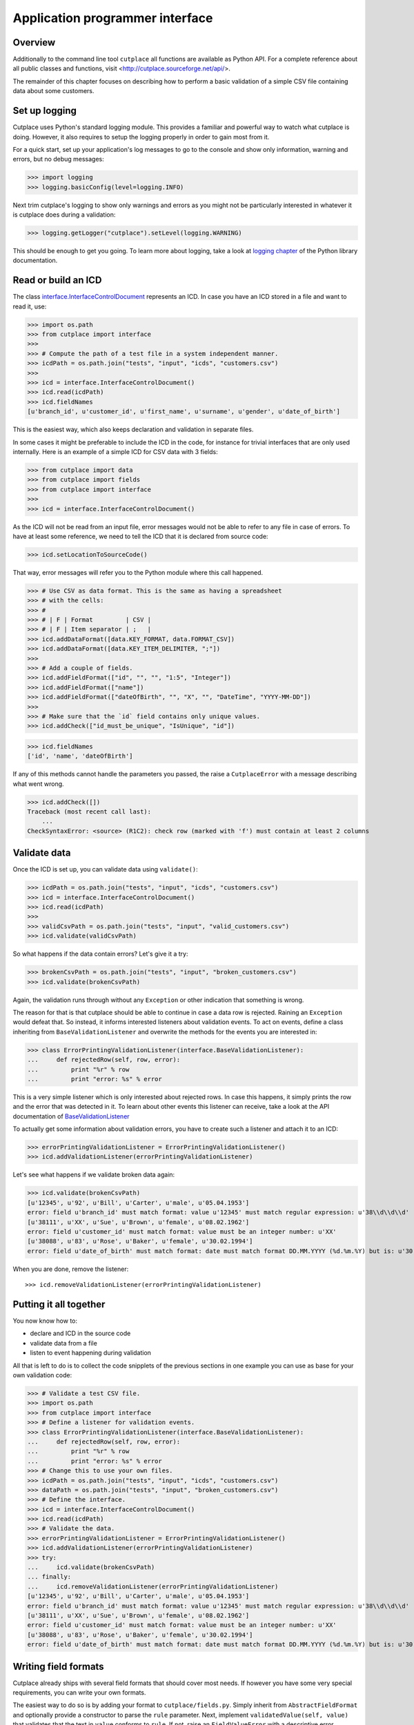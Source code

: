 ================================
Application programmer interface
================================

Overview
========

Additionally to the command line tool ``cutplace`` all functions are available
as Python API. For a complete reference about all public classes and functions,
visit <http://cutplace.sourceforge.net/api/>.

The remainder of this chapter focuses on describing how to perform a basic
validation of a simple CSV file containing data about some customers.

Set up logging
==============

Cutplace uses Python's standard logging module. This provides a familiar and
powerful way to watch what cutplace is doing. However, it also requires to
setup the logging properly in order to gain most from it.

For a quick start, set up your application's log messages to go to the console
and show only information, warning and errors, but no debug messages:

>>> import logging
>>> logging.basicConfig(level=logging.INFO)

Next trim cutplace's logging to show only warnings and errors as you might not
be particularly interested in whatever it is cutplace does during a
validation:

>>> logging.getLogger("cutplace").setLevel(logging.WARNING)

This should be enough to get you going. To learn more about logging, take a
look at `logging chapter <http://docs.python.org/library/logging.html>`_ of
the Python library documentation.

Read or build an ICD
====================

The class
`interface.InterfaceControlDocument <api/cutplace.interface.InterfaceControlDocument-class.html>`_
represents an ICD. In case you have an ICD stored in a file and want to read
it, use:

>>> import os.path
>>> from cutplace import interface
>>>
>>> # Compute the path of a test file in a system independent manner.
>>> icdPath = os.path.join("tests", "input", "icds", "customers.csv")
>>>
>>> icd = interface.InterfaceControlDocument()
>>> icd.read(icdPath)
>>> icd.fieldNames
[u'branch_id', u'customer_id', u'first_name', u'surname', u'gender', u'date_of_birth']

This is the easiest way, which also keeps declaration and validation in
separate files.

In some cases it might be preferable to include the ICD in the code, for
instance for trivial interfaces that are only used internally. Here is an
example of a simple ICD for CSV data with 3 fields:

>>> from cutplace import data
>>> from cutplace import fields
>>> from cutplace import interface
>>>
>>> icd = interface.InterfaceControlDocument()

As the ICD will not be read from an input file, error messages would not be
able to refer to any file in case of errors. To have at least some reference,
we need to tell the ICD that it is declared from source code:

>>> icd.setLocationToSourceCode()

That way, error messages will refer you to the Python module where this call
happened.

>>> # Use CSV as data format. This is the same as having a spreadsheet
>>> # with the cells:
>>> #
>>> # | F | Format         | CSV |
>>> # | F | Item separator | ;   |
>>> icd.addDataFormat([data.KEY_FORMAT, data.FORMAT_CSV])
>>> icd.addDataFormat([data.KEY_ITEM_DELIMITER, ";"])
>>>
>>> # Add a couple of fields.
>>> icd.addFieldFormat(["id", "", "", "1:5", "Integer"])
>>> icd.addFieldFormat(["name"])
>>> icd.addFieldFormat(["dateOfBirth", "", "X", "", "DateTime", "YYYY-MM-DD"])
>>>
>>> # Make sure that the `id` field contains only unique values.
>>> icd.addCheck(["id_must_be_unique", "IsUnique", "id"])

>>> icd.fieldNames
['id', 'name', 'dateOfBirth']

If any of this methods cannot handle the parameters you passed, the raise a
``CutplaceError`` with a message describing what went wrong.

>>> icd.addCheck([])
Traceback (most recent call last):
    ...
CheckSyntaxError: <source> (R1C2): check row (marked with 'f') must contain at least 2 columns

Validate data
=============

Once the ICD is set up, you can validate data using ``validate()``:

>>> icdPath = os.path.join("tests", "input", "icds", "customers.csv")
>>> icd = interface.InterfaceControlDocument()
>>> icd.read(icdPath)
>>>
>>> validCsvPath = os.path.join("tests", "input", "valid_customers.csv")
>>> icd.validate(validCsvPath)

So what happens if the data contain errors? Let's give it a try:

>>> brokenCsvPath = os.path.join("tests", "input", "broken_customers.csv")
>>> icd.validate(brokenCsvPath)

Again, the validation runs through without any ``Exception`` or other
indication that something is wrong.

The reason for that is that cutplace should be able to continue in case a data
row is rejected. Raining an ``Exception`` would defeat that. So instead, it
informs interested listeners about validation events. To act on events, define
a class inheriting from ``BaseValidationListener`` and overwrite the methods
for the events you are interested in:

>>> class ErrorPrintingValidationListener(interface.BaseValidationListener):
...     def rejectedRow(self, row, error):
...         print "%r" % row
...         print "error: %s" % error

This is a very simple listener which is only interested about rejected rows. In
case this happens, it simply prints the row and the error that was detected in it.
To learn about other events this listener can receive, take a look at the API
documentation of
`BaseValidationListener <api/cutplace.interface.BaseValidationListener-class.html>`_

To actually get some information about validation errors, you have to create
such a listener and attach it to an ICD:

>>> errorPrintingValidationListener = ErrorPrintingValidationListener()
>>> icd.addValidationListener(errorPrintingValidationListener)

Let's see what happens if we validate broken data again:

>>> icd.validate(brokenCsvPath)
[u'12345', u'92', u'Bill', u'Carter', u'male', u'05.04.1953']
error: field u'branch_id' must match format: value u'12345' must match regular expression: u'38\\d\\d\\d'
[u'38111', u'XX', u'Sue', u'Brown', u'female', u'08.02.1962']
error: field u'customer_id' must match format: value must be an integer number: u'XX'
[u'38088', u'83', u'Rose', u'Baker', u'female', u'30.02.1994']
error: field u'date_of_birth' must match format: date must match format DD.MM.YYYY (%d.%m.%Y) but is: u'30.02.1994' (day is out of range for month)

When you are done, remove the listener::

>>> icd.removeValidationListener(errorPrintingValidationListener)

Putting it all together
=======================

You now know how to:

* declare and ICD in the source code
* validate data from a file
* listen to event happening during validation

All that is left to do is to collect the code snipplets of the previous sections
in one example you can use as base for your own validation code:

>>> # Validate a test CSV file.
>>> import os.path
>>> from cutplace import interface
>>> # Define a listener for validation events.
>>> class ErrorPrintingValidationListener(interface.BaseValidationListener):
...     def rejectedRow(self, row, error):
...         print "%r" % row
...         print "error: %s" % error
>>> # Change this to use your own files.
>>> icdPath = os.path.join("tests", "input", "icds", "customers.csv")
>>> dataPath = os.path.join("tests", "input", "broken_customers.csv")
>>> # Define the interface.
>>> icd = interface.InterfaceControlDocument()
>>> icd.read(icdPath)
>>> # Validate the data.
>>> errorPrintingValidationListener = ErrorPrintingValidationListener()
>>> icd.addValidationListener(errorPrintingValidationListener)
>>> try:
...     icd.validate(brokenCsvPath)
... finally:
...     icd.removeValidationListener(errorPrintingValidationListener)
[u'12345', u'92', u'Bill', u'Carter', u'male', u'05.04.1953']
error: field u'branch_id' must match format: value u'12345' must match regular expression: u'38\\d\\d\\d'
[u'38111', u'XX', u'Sue', u'Brown', u'female', u'08.02.1962']
error: field u'customer_id' must match format: value must be an integer number: u'XX'
[u'38088', u'83', u'Rose', u'Baker', u'female', u'30.02.1994']
error: field u'date_of_birth' must match format: date must match format DD.MM.YYYY (%d.%m.%Y) but is: u'30.02.1994' (day is out of range for month)

Writing field formats
=====================

Cutplace already ships with several field formats that should cover most needs.
If however you have some very special requirements, you can write your own
formats.

The easiest way to do so is by adding your format to ``cutplace/fields.py``.
Simply inherit from ``AbstractFieldFormat`` and optionally provide a
constructor to parse the ``rule`` parameter. Next, implement
``validatedValue(self, value)`` that validates that the text in ``value``
conforms to ``rule``. If not, raise an ``FieldValueError`` with a descriptive
error message.

Here is a very simple example of a field format that accepts values of "red",
"green" and "blue".

>>> class ColorFieldFormat(fields.AbstractFieldFormat):
...     def __init__(self, fieldName, isAllowedToBeEmpty, length, rule, dataFormat):
...         super(ColorFieldFormat, self).__init__(fieldName, isAllowedToBeEmpty, length, rule, dataFormat, emptyValue="")
...
...     def validatedValue(self, value):
...         # Validate that ``value`` is a color and return it.
...         assert value
...         if value not in ["red", "green", "blue"]:
...             raise fields.FieldValueError("color value is %r but must be one of: red, green, blue" % value)
...         return value

The ``value`` parameter is a Unicode string. Cutplace ensures that
``validatedValue()`` will never be called with an empty ``value`` parameter,
hence the ``assert value`` - it will cause an ``AssertionError`` if ``value``
is ``""`` or ``None`` because that would mean cutplace is broken.

>>> colorField = ColorFieldFormat("roofColor", False, "", "", icd.dataFormat)
>>> colorField.validated("red")
'red'

Of course you have achieved they same thing using `fields.ChoiceFieldFormat
<api/fields.ChoiceFieldFormat-class.html>`_. However, a custom field format can
do more. In particular, ``validatedValue()`` does not have to return a string.
It can return any Python type and even ``None``. The result will be used in the
``row`` array cutplace sends to any `BaseValidationListener.acceptedRow()
<api/cutplace.interface.BaseValidationListener-class.html#acceptedRow>`_.

Here's a more advanced ``ColorFieldFormat`` that returns the color as a
tuple of RGB items:

>>> class ColorFieldFormat(fields.AbstractFieldFormat):
...     def __init__(self, fieldName, isAllowedToBeEmpty, length, rule, dataFormat):
...         super(ColorFieldFormat, self).__init__(fieldName, isAllowedToBeEmpty, length, rule, dataFormat, emptyValue="")
...
...     def validatedValue(self, value):
...         # Validate that ``value`` is a color and return its RGB representation.
...         assert value
...         if value == "red":
...             result = (1.0, 0.0, 0.0)
...         elif value == "green":
...             result = (0.0, 1.0, 0.0)
...         elif value == "green":
...             result = (0.0, 1.0, 0.0)
...         else:
...             raise fields.FieldValueError("color value is %r but must be one of: red, green, blue" % value)
...         return result



For a simple test, let's see this field format in action:

>>> colorField = ColorFieldFormat("roofColor", False, "", "", icd.dataFormat)
>>> colorField.validated("red")
(1.0, 0.0, 0.0)
>>> colorField.validated("yellow")
Traceback (most recent call last):
...
FieldValueError: color value is 'yellow' but must be one of: red, green, blue

Before you learned that ``validatedValue()`` never gets called with an empty
value. So what happens if you declare a color field that allows empty values,
for instance:

>>> # Sets ``isAllowedToBeEmpty`` to ``True`` to accept empty values.
>>> colorField = ColorFieldFormat("roofColor", True, "", "", icd.dataFormat)
>>> colorField.validated("")
''
>>> # Not quiet a color tuple...

Well, that's not quite what we want. Instead of an empty string, some default
RGB tuple would be a lot more useful. Say, ``(0.0, 0.0, 0.0)`` to represent
black.

Fortunately field formats can just specify that by using the ``emptyValue``
parameter in the constructor. When passed to the ``super`` constructor in
``AbstractFieldFormat``, everything will be taken care of. So here's a
slightly modified version:

>>> class ColorFieldFormat(fields.AbstractFieldFormat):
...     def __init__(self, fieldName, isAllowedToBeEmpty, length, rule, dataFormat):
...         super(ColorFieldFormat, self).__init__(fieldName, isAllowedToBeEmpty, length, rule, dataFormat,
...                 emptyValue=(0.0, 0.0, 0.0)) # Use black as "empty" color.
...
...     def validatedValue(self, value):
...         # (Exactly same as before)
...         assert value
...         if value == "red":
...             result = (1.0, 0.0, 0.0)
...         elif value == "green":
...             result = (0.0, 1.0, 0.0)
...         elif value == "green":
...             result = (0.0, 1.0, 0.0)
...         else:
...             raise fields.FieldValueError("color value is %r but must be one of: red, green, blue" % value)
...         return result

Let's give it a try:

>>> colorField = ColorFieldFormat("roofColor", True, "", "", icd.dataFormat)
>>> colorField.validated("red")
(1.0, 0.0, 0.0)
>>> colorField.validated("")
(0.0, 0.0, 0.0)

Now that you know how to write your own field format, it would be nice to
actually utilize it in an ICD.

TODO: Describe how to write a ``myfields.py`` and extend the Python path.

Writing checks
==============

Writing checks is quite similar to writing field formats. The standard checks
are stored in ``cutplace/checks.py``. Inherit from ``AbstractCheck`` and
provide a constructor. You might want to implement at least one of the
following methods:

* ``checkRow(self, rowNumber, row)``: called for each row read from the data.
  ``RowNumber`` is useful to report errors, row is a list where each item
  contains the value from one column as found in the input data.

* ``checkAtEnd(self)``: called when all rows from the data are processed.

In case the check discovers any issues, it should raise a ``CheckError``.

TODO: Describe how to write mychecks.py and extend Python path.
